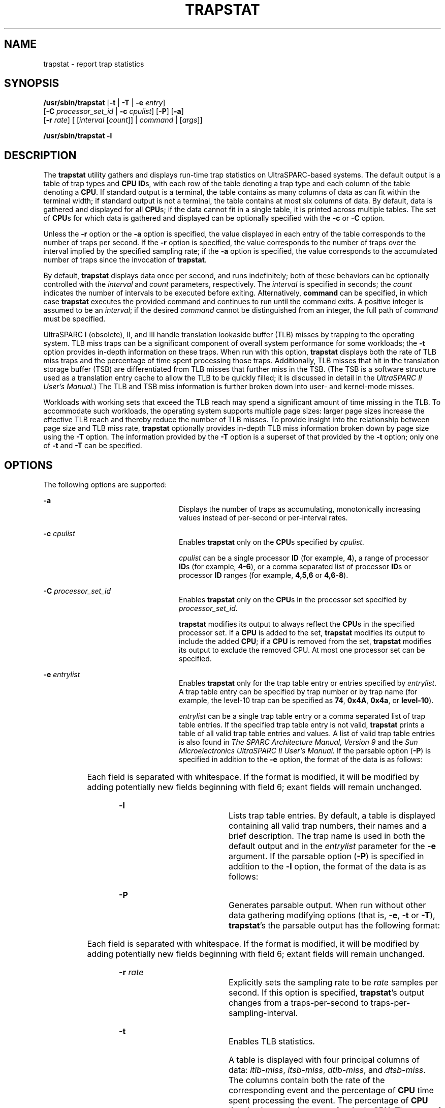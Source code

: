 '\" te
.\" Copyright (c) 2004, Sun Microsystems, Inc. All Rights Reserved.
.\" The contents of this file are subject to the terms of the Common Development and Distribution License (the "License").  You may not use this file except in compliance with the License.
.\" You can obtain a copy of the license at usr/src/OPENSOLARIS.LICENSE or http://www.opensolaris.org/os/licensing.  See the License for the specific language governing permissions and limitations under the License.
.\" When distributing Covered Code, include this CDDL HEADER in each file and include the License file at usr/src/OPENSOLARIS.LICENSE.  If applicable, add the following below this CDDL HEADER, with the fields enclosed by brackets "[]" replaced with your own identifying information: Portions Copyright [yyyy] [name of copyright owner]
.TH TRAPSTAT 8 "April 9, 2016"
.SH NAME
trapstat \- report trap statistics
.SH SYNOPSIS
.LP
.nf
\fB/usr/sbin/trapstat\fR [\fB-t\fR | \fB-T\fR | \fB-e\fR \fIentry\fR]
     [\fB-C\fR \fIprocessor_set_id\fR | \fB-c\fR \fIcpulist\fR] [\fB-P\fR] [\fB-a\fR]
     [\fB-r\fR \fIrate\fR] [ [\fIinterval\fR [\fIcount\fR]] | \fIcommand\fR | [\fIargs\fR]]
.fi

.LP
.nf
\fB/usr/sbin/trapstat\fR \fB-l\fR
.fi

.SH DESCRIPTION
.LP
The \fBtrapstat\fR utility gathers and displays run-time trap statistics on
UltraSPARC-based systems. The default output is a table of trap types and
\fBCPU\fR \fBID\fRs, with each row of the table denoting a trap type and each
column of the table denoting a \fBCPU\fR. If standard output is a terminal, the
table contains as many columns of data as can fit within the terminal width; if
standard output is not a terminal, the table contains at most six columns of
data. By default, data is gathered and displayed for all \fBCPU\fRs; if the
data cannot fit in a single table, it is printed across multiple tables. The
set of \fBCPU\fRs for which data is gathered and displayed can be optionally
specified with the \fB-c\fR or \fB-C\fR option.
.sp
.LP
Unless the \fB-r\fR option or the \fB-a\fR option is specified, the value
displayed in each entry of the table corresponds to the number of traps per
second. If the \fB-r\fR option is specified, the value corresponds to the
number of traps over the interval implied by the specified sampling rate; if
the \fB-a\fR option is specified, the value corresponds to the accumulated
number of traps since the invocation of \fBtrapstat\fR.
.sp
.LP
By default, \fBtrapstat\fR displays data once per second, and runs
indefinitely; both of these behaviors can be optionally controlled with the
\fIinterval\fR and \fIcount\fR parameters, respectively. The \fIinterval\fR is
specified in seconds; the \fIcount\fR indicates the number of intervals to be
executed before exiting. Alternatively, \fBcommand\fR can be specified, in
which case \fBtrapstat\fR executes the provided command and continues to run
until the command exits. A positive integer is assumed to be an \fIinterval\fR;
if the desired \fB\fIcommand\fR\fR cannot be distinguished from an integer, the
full path of \fIcommand\fR must be specified.
.sp
.LP
UltraSPARC I (obsolete), II, and III handle translation lookaside buffer (TLB)
misses by trapping to the operating system. TLB miss traps can be a significant
component of overall system performance for some workloads; the \fB-t\fR option
provides in-depth information on these traps. When run with this option,
\fBtrapstat\fR displays both the rate of TLB miss traps \fI\fR and the
percentage of time spent processing those traps. Additionally, TLB misses that
hit in the translation storage buffer (TSB) are differentiated from TLB misses
that further miss in the TSB. (The TSB is a software structure used as a
translation entry cache to allow the TLB to be quickly filled; it is discussed
in detail in the \fIUltraSPARC II User's Manual\fR.) The TLB and TSB miss
information is further broken down into user- and kernel-mode misses.
.sp
.LP
Workloads with working sets that exceed the TLB reach may spend a significant
amount of time missing in the TLB. To accommodate such workloads, the operating
system supports multiple page sizes: larger page sizes increase the effective
TLB reach and thereby reduce the number of TLB misses. To provide insight into
the relationship between page size and TLB miss rate, \fBtrapstat\fR optionally
provides in-depth TLB miss information broken down by page size using the
\fB-T\fR option. The information provided by the \fB-T\fR option is a superset
of that provided by the \fB-t\fR option; only one of \fB-t\fR and \fB-T\fR can
be specified.
.SH OPTIONS
.LP
The following options are supported:
.sp
.ne 2
.na
\fB\fB-a\fR\fR
.ad
.RS 24n
Displays the number of traps as accumulating, monotonically increasing values
instead of per-second or per-interval rates.
.RE

.sp
.ne 2
.na
\fB\fB-c\fR \fIcpulist\fR \fR
.ad
.RS 24n
Enables \fBtrapstat\fR only on the \fBCPU\fRs specified by \fIcpulist\fR.
.sp
\fIcpulist\fR can be a single processor \fBID\fR (for example, \fB4\fR), a
range of processor\fB ID\fRs (for example, \fB4-6\fR), or a comma separated
list of processor\fB ID\fRs or processor \fBID\fR ranges (for example,
\fB4,5,6\fR or \fB4,6-8\fR).
.RE

.sp
.ne 2
.na
\fB\fB-C\fR \fIprocessor_set_id\fR \fR
.ad
.RS 24n
Enables \fBtrapstat\fR only on the \fBCPU\fRs in the processor set specified by
\fIprocessor_set_id\fR.
.sp
\fBtrapstat\fR modifies its output to always reflect the \fBCPU\fRs in the
specified processor set. If a \fBCPU\fR is added to the set, \fBtrapstat\fR
modifies its output to include the added \fBCPU\fR; if a \fBCPU\fR is removed
from the set, \fBtrapstat\fR modifies its output to exclude the removed CPU. At
most one processor set can be specified.
.RE

.sp
.ne 2
.na
\fB\fB-e\fR \fIentrylist\fR \fR
.ad
.RS 24n
Enables \fBtrapstat\fR only for the trap table entry or entries specified by
\fIentrylist\fR. A trap table entry can be specified by trap number or by trap
name (for example, the level-10 trap can be specified as \fB74\fR, \fB0x4A\fR,
\fB0x4a\fR, or \fBlevel-10\fR).
.sp
\fIentrylist\fR can be a single trap table entry or a comma separated list of
trap table entries. If the specified trap table entry is not valid,
\fBtrapstat\fR prints a table of all valid trap table entries and values. A
list of valid trap table entries is also found in \fIThe SPARC Architecture
Manual, Version 9\fR and the \fISun Microelectronics UltraSPARC II User's
Manual.\fR If the parsable option (\fB-P\fR) is specified in addition to the
\fB-e\fR option, the format of the data is as follows:
.sp

.sp
.TS
c c
l l .
Field	Contents
1	Timestamp (nanoseconds since start)
2	CPU ID
3	Trap number (in hexadecimal)
4	Trap name
5	Trap rate per interval
.TE

Each field is separated with whitespace. If the format is modified, it will be
modified by adding potentially new fields beginning with field 6; exant fields
will remain unchanged.
.RE

.sp
.ne 2
.na
\fB\fB-l\fR \fR
.ad
.RS 24n
Lists trap table entries. By default, a table is displayed containing all valid
trap numbers, their names and a brief description. The trap name is used in
both the default output and in the \fIentrylist\fR parameter for the \fB-e\fR
argument. If the parsable option (\fB-P\fR) is specified in addition to the
\fB-l\fR option, the format of the data is as follows:
.sp

.sp
.TS
c c
l l .
Field	Contents
1	Trap number in hexadecimal
2	Trap number in decimal
3	Trap name
Remaining	Trap description
.TE

.RE

.sp
.ne 2
.na
\fB\fB-P\fR \fR
.ad
.RS 24n
Generates parsable output. When run without other data gathering modifying
options (that is, \fB-e\fR, \fB-t\fR or \fB-T\fR), \fBtrapstat\fR's the
parsable output has the following format:
.sp

.sp
.TS
c c
l l .
Field	Contents
1	Timestamp (nanoseconds since start)
2	CPU ID
3	Trap number (in hexadecimal)
4	Trap name
5	Trap rate per interval
.TE

Each field is separated with whitespace. If the format is modified, it will be
modified by adding potentially new fields beginning with field 6; extant fields
will remain unchanged.
.RE

.sp
.ne 2
.na
\fB\fB-r\fR \fIrate\fR \fR
.ad
.RS 24n
Explicitly sets the sampling rate to be \fIrate\fR samples per second. If this
option is specified, \fBtrapstat\fR's output changes from a traps-per-second to
traps-per-sampling-interval.
.RE

.sp
.ne 2
.na
\fB\fB-t\fR\fR
.ad
.RS 24n
Enables TLB statistics.
.sp
A table is displayed with four principal columns of data: \fIitlb-miss\fR,
\fIitsb-miss\fR, \fIdtlb-miss\fR, and \fIdtsb-miss\fR. The columns contain both
the rate of the corresponding event and the percentage of \fBCPU\fR time spent
processing the event. The percentage of \fBCPU\fR time is given only in terms
of a single \fBCPU\fR. The rows of the table correspond to \fBCPU\fRs, with
each \fBCPU\fR consuming two rows: one row for user-mode events (denoted with
\fBu\fR) and one row for kernel-mode events (denoted with \fBk\fR). For each
row, the percentage of \fBCPU\fR time is totalled and displayed in the
rightmost column. The \fBCPU\fRs are delineated with a solid line. If the
parsable option (\fB-P\fR) is specified in addition to the \fB-t\fR option, the
format of the data is as follows:
.sp

.sp
.TS
c c
l l .
Field	Contents
1	Timestamp (nanoseconds since start)
2	CPU ID
3	Mode (\fBk\fR denotes kernel, \fBu\fR denotes user)
4	I-TLB misses
5	Percentage of time in I-TLB miss handler
6	I-TSB misses
7	Percentage of time in I-TSB miss handler
8	D-TLB misses
9	Percentage of time in D-TLB miss handler
10	D-TSB misses
11	Percentage of time in D-TSB miss handler
.TE

Each field is separated with whitespace. If the format is modified, it will be
modified by adding potentially new fields beginning with field 12; extant
fields will remain unchanged.
.RE

.sp
.ne 2
.na
\fB\fB-T\fR \fR
.ad
.RS 24n
Enables \fBTLB\fR statistics, with page size information. As with the \fB-t\fR
option, a table is displayed with four principal columns of data:
\fIitlb-miss\fR, \fIitsb-miss\fR, \fIdtlb-miss\fR, and \fIdtsb-miss\fR. The
columns contain both the absolute number of the corresponding event, and the
percentage of \fBCPU\fR time spent processing the event. The percentage of
\fBCPU\fR time is given only in terms of a single \fBCPU\fR. The rows of the
table correspond to \fBCPU\fRs, with each \fBCPU\fR consuming two sets of rows:
one set for user-level events (denoted with \fBu\fR) and one set for
kernel-level events (denoted with \fBk\fR). Each set, in turn, contains as many
rows as there are page sizes supported (see \fBgetpagesizes\fR(3C)). For each
row, the percentage of \fBCPU\fR time is totalled and displayed in the
right-most column. The two sets are delineated with a dashed line; CPUs are
delineated with a solid line. If the parsable option (\fB-P\fR) is specified in
addition to the \fB-T\fR option, the format of the data is as follows:
.sp

.sp
.TS
c c
l l .
Field	Contents
1	Timestamp (nanoseconds since start)
2	CPU ID
3	Mode \fBk\fR denotes kernel, \fBu\fR denotes user)
4	Page size, in decimal
5	I-TLB misses
6	Percentage of time in I-TLB miss handler
7	I-TSB misses
8	Percentage of time in I-TSB miss handler
9	D-TLB misses
10	Percentage of time in D-TLB miss handler
11	D-TSB misses
12	Percentage of time in D-TSB miss handler
.TE

Each field is separated with whitespace. If the format is modified, it will be
modified by adding potentially new fields beginning with field 13; extant
fields will remain unchanged.
.RE

.SH EXAMPLES
.LP
\fBExample 1 \fRUsing \fBtrapstat\fR Without Options
.sp
.LP
When run without options, \fBtrapstat\fR displays a table of trap types and
CPUs. At most six columns can fit in the default terminal width; if (as in this
example) there are more than six CPUs, multiple tables are displayed:

.sp
.in +2
.nf
example# \fBtrapstat\fR
vct  name               |     cpu0     cpu1     cpu4     cpu5     cpu8     cpu9
------------------------+------------------------------------------------------
 24 cleanwin            |     6446     4837     6368     2153     2623     1321
 41 level-1             |      100        0        0        0        1        0
 44 level-4             |        0        1        1        1        0        0
 45 level-5             |        0        0        0        0        0        0
 47 level-7             |        0        0        0        0        9        0
 49 level-9             |      100      100      100      100      100      100
 4a level-10            |      100        0        0        0        0        0
 4d level-13            |        6       10        7       16       13       11
 4e level-14            |      100        0        0        0        1        0
 60 int-vec             |     2607     2740     2642     2922     2920     3033
 64 itlb-miss           |     3129     2475     3167     1037     1200      569
 68 dtlb-miss           |   121061    86162   109838    37386    45639    20269
 6c dtlb-prot           |      997      847     1061      379      406      184
 84 spill-user-32       |     2809     2133     2739   200806   332776   454504
 88 spill-user-64       |    45819   207856    93487   228529    68373    77590
 8c spill-user-32-cln   |      784      561      767      274      353      215
 90 spill-user-64-cln   |        9       37       17       39       12       13
 98 spill-kern-64       |    62913    50145    63869    21916    28431    11738
 a4 spill-asuser-32     |     1327      947     1288      460      572      335
 a8 spill-asuser-64     |       26       48       18       54       10       14
 ac spill-asuser-32-cln |     4580     3599     4555     1538     1978      857
 b0 spill-asuser-64-cln |       26        0        0        2        0        0
 c4 fill-user-32        |     2862     2161     2798   191746   318115   435850
 c8 fill-user-64        |    45813   197781    89179   217668    63905    74281
 cc fill-user-32-cln    |     3802     2833     3733    10153    16419    19475
 d0 fill-user-64-cln    |      329    10105     4873    10603     4235     3649
 d8 fill-kern-64        |    62519    49943    63611    21824    28328    11693
108 syscall-32          |     2285     1634     2278      737      957      383
126 self-xcall          |      100        0        0        0        0        0

vct  name               |    cpu12    cpu13    cpu14    cpu15
------------------------+------------------------------------
 24 cleanwin            |     5435     4232     6302     6104
 41 level-1             |        0        0        0        0
 44 level-4             |        2        0        0        1
 45 level-5             |        0        0        0        0
 47 level-7             |        0        0        0        0
 49 level-9             |      100      100      100      100
 4a level-10            |        0        0        0        0
 4d level-13            |       15       11       22       11
 4e level-14            |        0        0        0        0
 60 int-vec             |     2813     2833     2738     2714
 64 itlb-miss           |     2636     1925     3133     3029
 68 dtlb-miss           |    90528    70639   107786   103425
 6c dtlb-prot           |      819      675      988      954
 84 spill-user-32       |   175768    39933     2811     2742
 88 spill-user-64       |        0   241348    96907   118298
 8c spill-user-32-cln   |      681      513      753      730
 90 spill-user-64-cln   |        0       42       16       20
 98 spill-kern-64       |    52158    40914    62305    60141
 a4 spill-asuser-32     |     1113      856     1251     1208
 a8 spill-asuser-64     |        0       64       16       24
 ac spill-asuser-32-cln |     3816     2942     4515     4381
 b0 spill-asuser-64-cln |        0        0        0        0
 c4 fill-user-32        |   170744    38444     2876     2784
 c8 fill-user-64        |        0   230381    92941   111694
 cc fill-user-32-cln    |     8550     3790     3612     3553
 d0 fill-user-64-cln    |        0    10726     4495     5845
 d8 fill-kern-64        |    51968    40760    62053    59922
108 syscall-32          |     1839     1495     2144     2083
126 self-xcall          |        0        0        0        0
.fi
.in -2
.sp

.LP
\fBExample 2 \fRUsing \fBtrapset\fR with CPU Filtering
.sp
.LP
 The \fB-c\fR option can be used to limit the \fBCPU\fRs on which
\fBtrapstat\fR is enabled. This example limits \fBCPU 1\fR and \fBCPU\fRs
\fB12\fR through \fB15\fR.

.sp
.in +2
.nf
example# \fBtrapstat -c 1,12-15\fR


vct  name               |     cpu1    cpu12    cpu13    cpu14    cpu15
------------------------+---------------------------------------------
 24 cleanwin            |     6923     3072     2500     3518     2261
 44 level-4             |        3        0        0        1        1
 49 level-9             |      100      100      100      100      100
 4d level-13            |       23        8       14       19       14
 60 int-vec             |     2559     2699     2752     2688     2792
 64 itlb-miss           |     3296     1548     1174     1698     1087
 68 dtlb-miss           |   114788    54313    43040    58336    38057
 6c dtlb-prot           |     1046      549      417      545      370
 84 spill-user-32       |    66551    29480   301588    26522   213032
 88 spill-user-64       |        0   318652   111239   299829   221716
 8c spill-user-32-cln   |      856      347      331      416      293
 90 spill-user-64-cln   |        0       55       21       59       39
 98 spill-kern-64       |    66464    31803    24758    34004    22277
 a4 spill-asuser-32     |     1423      569      560      698      483
 a8 spill-asuser-64     |        0       74       32       98       46
 ac spill-asuser-32-cln |     4875     2250     1728     2384     1584
 b0 spill-asuser-64-cln |        0        2        0        1        0
 c4 fill-user-32        |    64193    28418   287516    27055   202093
 c8 fill-user-64        |        0   305016   106692   288542   210654
 cc fill-user-32-cln    |     6733     3520    15185     2396    12035
 d0 fill-user-64-cln    |        0    13226     3506    12933    11032
 d8 fill-kern-64        |    66220    31680    24674    33892    22196
108 syscall-32          |     2446      967      817     1196      755
.fi
.in -2
.sp

.LP
\fBExample 3 \fRUsing \fBtrapstat\fR with TLB Statistics
.sp
.LP
The \fB-t\fR option displays in-depth \fBTLB\fR statistics, including the
amount of time spent performing \fBTLB\fR miss processing. The following
example shows that the machine is spending 14.1 percent of its time just
handling D-TLB misses:

.sp
.in +2
.nf
example# \fBtrapstat -t\fR
cpu m| itlb-miss %tim itsb-miss %tim | dtlb-miss %tim dtsb-miss %tim |%tim
-----+-------------------------------+-------------------------------+----
  0 u|      2571  0.3         0  0.0 |     10802  1.3         0  0.0 | 1.6
  0 k|         0  0.0         0  0.0 |    106420 13.4       184  0.1 |13.6
-----+-------------------------------+-------------------------------+----
  1 u|      3069  0.3         0  0.0 |     10983  1.2       100  0.0 | 1.6
  1 k|        27  0.0         0  0.0 |    106974 12.6        19  0.0 |12.7
-----+-------------------------------+-------------------------------+----
  2 u|      3033  0.3         0  0.0 |     11045  1.2       105  0.0 | 1.6
  2 k|        43  0.0         0  0.0 |    107842 12.7       108  0.0 |12.8
-----+-------------------------------+-------------------------------+----
  3 u|      2924  0.3         0  0.0 |     10380  1.2       121  0.0 | 1.6
  3 k|        54  0.0         0  0.0 |    102682 12.2        16  0.0 |12.2
-----+-------------------------------+-------------------------------+----
  4 u|      3064  0.3         0  0.0 |     10832  1.2       120  0.0 | 1.6
  4 k|        31  0.0         0  0.0 |    107977 13.0       236  0.1 |13.1
=====+===============================+===============================+====
 ttl |     14816  0.3         0  0.0 |    585937 14.1      1009  0.0 |14.5
.fi
.in -2
.sp

.LP
\fBExample 4 \fRUsing \fBtrapstat\fR with TLB Statistics and Page Size
Information
.sp
.LP
By specifying the \fB-T\fR option, \fBtrapstat\fR shows \fBTLB\fR misses broken
down by page size. In this example, CPU 0 is spending 7.9 percent of its time
handling user-mode TLB misses on 8K pages, and another 2.3 percent of its time
handling user-mode TLB misses on 64K pages.

.sp
.in +2
.nf
example# \fBtrapstat -T -c 0\fR
cpu m size| itlb-miss %tim itsb-miss %tim | dtlb-miss %tim dtsb-miss %tim |%tim
----------+-------------------------------+-------------------------------+----
  0 u   8k|      1300  0.1        15  0.0 |    104897  7.9        90  0.0 | 8.0
  0 u  64k|         0  0.0         0  0.0 |     29935  2.3         7  0.0 | 2.3
  0 u 512k|         0  0.0         0  0.0 |      3569  0.2         2  0.0 | 0.2
  0 u   4m|         0  0.0         0  0.0 |       233  0.0         2  0.0 | 0.0
- - - - - + - - - - - - - - - - - - - - - + - - - - - - - - - - - - - - - + - -
  0 k   8k|        13  0.0         0  0.0 |     71733  6.5       110  0.0 | 6.5
  0 k  64k|         0  0.0         0  0.0 |         0  0.0         0  0.0 | 0.0
  0 k 512k|         0  0.0         0  0.0 |         0  0.0       206  0.1 | 0.1
  0 k   4m|         0  0.0         0  0.0 |         0  0.0         0  0.0 | 0.0
==========+===============================+===============================+====
      ttl |      1313  0.1        15  0.0 |    210367 17.1       417  0.2 |17.5
.fi
.in -2
.sp

.LP
\fBExample 5 \fRUsing \fBtrapstat\fR with Entry Filtering
.sp
.LP
By specifying the \fB-e\fR option, \fBtrapstat\fR displays statistics for only
specific trap types. Using this option minimizes the probe effect when seeking
specific data. This example yields statistics for only the \fIdtlb-prot\fR and
\fIsyscall-32\fR traps on CPUs 12 through 15:

.sp
.in +2
.nf
example# \fBtrapstat -e dtlb-prot,syscall-32 -c 12-15\fR
vct  name               |    cpu12    cpu13    cpu14    cpu15
------------------------+------------------------------------
 6c dtlb-prot           |      817      754     1018      560
108 syscall-32          |     1426     1647     2186     1142

vct  name               |    cpu12    cpu13    cpu14    cpu15
------------------------+------------------------------------
 6c dtlb-prot           |     1085      996      800      707
108 syscall-32          |     2578     2167     1638     1452
.fi
.in -2
.sp

.LP
\fBExample 6 \fRUsing \fBtrapstat\fR with a Higher Sampling Rate
.sp
.LP
The following example uses the \fB-r\fR option to specify a sampling rate of
1000 samples per second, and filter only for the level-10 trap. Additionally,
specifying the \fB-P\fR option yields parsable output.

.sp
.LP
Notice the timestamp difference between the level-10 events: 9,998,000
nanoseconds and 10,007,000 nanoseconds. These level-10 events correspond to the
system clock, which by default ticks at 100 hertz (that is, every 10,000,000
nanoseconds).

.sp
.in +2
.nf
example# \fBtrapstat -e level-10 -P -r 1000\fR
1070400 0 4a level-10 0
2048600 0 4a level-10 0
3030400 0 4a level-10 1
4035800 0 4a level-10 0
5027200 0 4a level-10 0
6027200 0 4a level-10 0
7027400 0 4a level-10 0
8028200 0 4a level-10 0
9026400 0 4a level-10 0
10029600 0 4a level-10 0
11028600 0 4a level-10 0
12024000 0 4a level-10 0
13028400 0 4a level-10 1
14031200 0 4a level-10 0
15027200 0 4a level-10 0
16027600 0 4a level-10 0
17025000 0 4a level-10 0
18026000 0 4a level-10 0
19027800 0 4a level-10 0
20025600 0 4a level-10 0
21025200 0 4a level-10 0
22025000 0 4a level-10 0
23035400 0 4a level-10 1
24027400 0 4a level-10 0
25026000 0 4a level-10 0
26027000 0 4a level-10 0
.fi
.in -2
.sp

.SH ATTRIBUTES
.LP
See \fBattributes\fR(5) for descriptions of the following attributes:
.sp

.sp
.TS
box;
c c
l l .
ATTRIBUTE TYPE	ATTRIBUTE VALUE
Interface Stability	
    Human Readable Output	Unstable
    Parsable Output	Evolving
.TE

.SH SEE ALSO
.LP
\fBlockstat\fR(8), \fBpmap\fR(1), \fBpsrset\fR(8), \fBpsrinfo\fR(8),
\fBpbind\fR(8), \fBppgsz\fR(1), \fBgetpagesizes\fR(3C)
.sp
.LP
\fISun Microelectronics UltraSPARC II User's Manual,\fR January 1997, STP1031,
.sp
.LP
\fIThe SPARC Architecture Manual, Version 9,\fR 1994, Prentice-Hall.
.SH NOTES
.LP
When enabled, \fBtrapstat\fR induces a varying probe effect, depending on the
type of information collected. While the precise probe effect depends upon the
specifics of the hardware, the following table can be used as a rough guide:
.sp

.sp
.TS
c c
l l .
Option	Approximate probe effect
default	3-5% per trap
\fB-e\fR	3-5% per specified trap
\fB-t\fR, \fB-T\fR 	T{
40-45% per TLB miss trap hitting in the TSB, 25-30% per TLB miss trap missing in the TSB
T}
.TE

.sp
.LP
These probe effects are \fIper trap\fR not for the system as a whole. For
example, running \fBtrapstat\fR with the default options on a system that
spends 7% of total time handling traps induces a performance degradation of
less than one half of one percent; running \fBtrapstat\fR with the \fB-t\fR or
\fB-T\fR option on a system spending 5% of total time processing TLB misses
induce a performance degradation of no more than 2.5%.
.sp
.LP
When run with the \fB-t\fR or \fB-T\fR option, \fBtrapstat\fR accounts for its
probe effect when calculating the \fI%tim\fR fields. This assures that the
\fI%tim\fR fields are a reasonably accurate indicator of the time a given
workload is spending handling TLB misses \(em regardless of the perturbing
presence of \fBtrapstat\fR.
.sp
.LP
While the \fI%tim\fR fields include the explicit cost of executing the TLB miss
handler, they do \fInot\fR include the implicit costs of TLB miss traps (for
example, pipeline effects, cache pollution, etc). These implicit costs become
more significant as the trap rate grows; if high \fI%tim\fR values are reported
(greater than 50%), you can accurately infer that much of the balance of time
is being spent on the implicit costs of the TLB miss traps.
.sp
.LP
Due to the potential system wide degradation induced, only the super-user can
run \fBtrapstat\fR.
.sp
.LP
Due to the limitation of the underlying statistics gathering methodology, only
one instance of \fBtrapstat\fR can run at a time.
